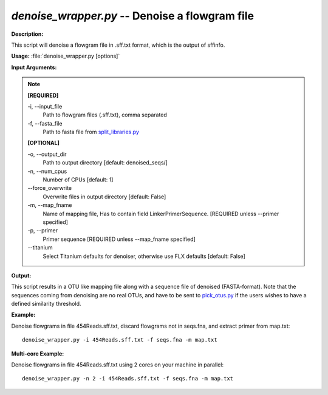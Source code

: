 .. _denoise_wrapper:

.. index:: denoise_wrapper.py

*denoise_wrapper.py* -- Denoise a flowgram file
^^^^^^^^^^^^^^^^^^^^^^^^^^^^^^^^^^^^^^^^^^^^^^^^^^^^^^^^^^^^^^^^^^^^^^^^^^^^^^^^^^^^^^^^^^^^^^^^^^^^^^^^^^^^^^^^^^^^^^^^^^^^^^^^^^^^^^^^^^^^^^^^^^^^^^^^^^^^^^^^^^^^^^^^^^^^^^^^^^^^^^^^^^^^^^^^^^^^^^^^^^^^^^^^^^^^^^^^^^^^^^^^^^^^^^^^^^^^^^^^^^^^^^^^^^^^^^^^^^^^^^^^^^^^^^^^^^^^^^^^^^^^^

**Description:**

This script will denoise a flowgram file in .sff.txt format, which is the output of sffinfo.


**Usage:** :file:`denoise_wrapper.py [options]`

**Input Arguments:**

.. note::

	
	**[REQUIRED]**
		
	-i, `-`-input_file
		Path to flowgram files (.sff.txt), comma separated
	-f, `-`-fasta_file
		Path to fasta file from `split_libraries.py <./split_libraries.html>`_
	
	**[OPTIONAL]**
		
	-o, `-`-output_dir
		Path to output directory [default: denoised_seqs/]
	-n, `-`-num_cpus
		Number of CPUs [default: 1]
	`-`-force_overwrite
		Overwrite files in output directory [default: False]
	-m, `-`-map_fname
		Name of mapping file, Has to contain field LinkerPrimerSequence. [REQUIRED unless --primer specified]
	-p, `-`-primer
		Primer sequence [REQUIRED unless --map_fname specified]
	`-`-titanium
		Select Titanium defaults for denoiser, otherwise use FLX defaults [default: False]


**Output:**

This script results in a OTU like mapping file along with a sequence file of denoised (FASTA-format). Note that the sequences coming from denoising are no real OTUs, and have to be sent to `pick_otus.py <./pick_otus.html>`_ if the users wishes to have a defined similarity threshold.


**Example:**

Denoise flowgrams in file 454Reads.sff.txt, discard flowgrams not in seqs.fna, and extract primer from map.txt:

::

	denoise_wrapper.py -i 454Reads.sff.txt -f seqs.fna -m map.txt

**Multi-core Example:**

Denoise flowgrams in file 454Reads.sff.txt using 2 cores on your machine in parallel:

::

	denoise_wrapper.py -n 2 -i 454Reads.sff.txt -f seqs.fna -m map.txt


